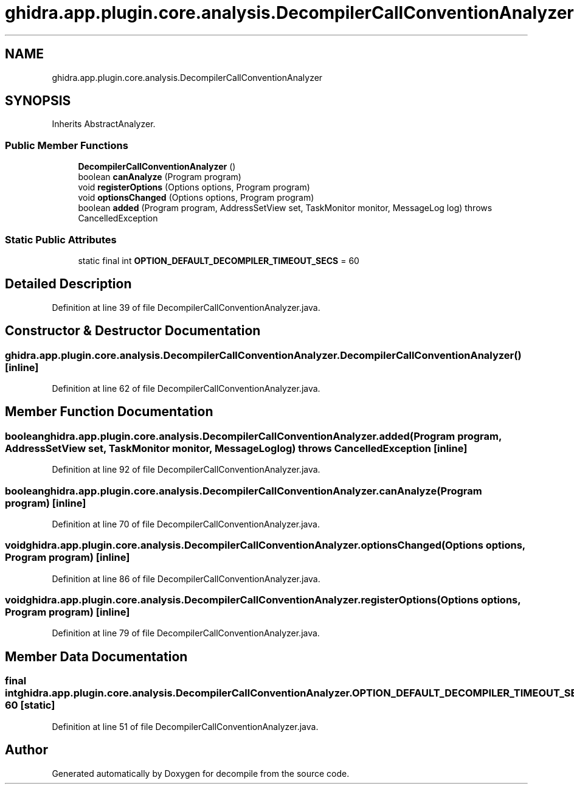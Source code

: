 .TH "ghidra.app.plugin.core.analysis.DecompilerCallConventionAnalyzer" 3 "Sun Apr 14 2019" "decompile" \" -*- nroff -*-
.ad l
.nh
.SH NAME
ghidra.app.plugin.core.analysis.DecompilerCallConventionAnalyzer
.SH SYNOPSIS
.br
.PP
.PP
Inherits AbstractAnalyzer\&.
.SS "Public Member Functions"

.in +1c
.ti -1c
.RI "\fBDecompilerCallConventionAnalyzer\fP ()"
.br
.ti -1c
.RI "boolean \fBcanAnalyze\fP (Program program)"
.br
.ti -1c
.RI "void \fBregisterOptions\fP (Options options, Program program)"
.br
.ti -1c
.RI "void \fBoptionsChanged\fP (Options options, Program program)"
.br
.ti -1c
.RI "boolean \fBadded\fP (Program program, AddressSetView set, TaskMonitor monitor, MessageLog log)  throws CancelledException "
.br
.in -1c
.SS "Static Public Attributes"

.in +1c
.ti -1c
.RI "static final int \fBOPTION_DEFAULT_DECOMPILER_TIMEOUT_SECS\fP = 60"
.br
.in -1c
.SH "Detailed Description"
.PP 
Definition at line 39 of file DecompilerCallConventionAnalyzer\&.java\&.
.SH "Constructor & Destructor Documentation"
.PP 
.SS "ghidra\&.app\&.plugin\&.core\&.analysis\&.DecompilerCallConventionAnalyzer\&.DecompilerCallConventionAnalyzer ()\fC [inline]\fP"

.PP
Definition at line 62 of file DecompilerCallConventionAnalyzer\&.java\&.
.SH "Member Function Documentation"
.PP 
.SS "boolean ghidra\&.app\&.plugin\&.core\&.analysis\&.DecompilerCallConventionAnalyzer\&.added (Program program, AddressSetView set, TaskMonitor monitor, MessageLog log) throws CancelledException\fC [inline]\fP"

.PP
Definition at line 92 of file DecompilerCallConventionAnalyzer\&.java\&.
.SS "boolean ghidra\&.app\&.plugin\&.core\&.analysis\&.DecompilerCallConventionAnalyzer\&.canAnalyze (Program program)\fC [inline]\fP"

.PP
Definition at line 70 of file DecompilerCallConventionAnalyzer\&.java\&.
.SS "void ghidra\&.app\&.plugin\&.core\&.analysis\&.DecompilerCallConventionAnalyzer\&.optionsChanged (Options options, Program program)\fC [inline]\fP"

.PP
Definition at line 86 of file DecompilerCallConventionAnalyzer\&.java\&.
.SS "void ghidra\&.app\&.plugin\&.core\&.analysis\&.DecompilerCallConventionAnalyzer\&.registerOptions (Options options, Program program)\fC [inline]\fP"

.PP
Definition at line 79 of file DecompilerCallConventionAnalyzer\&.java\&.
.SH "Member Data Documentation"
.PP 
.SS "final int ghidra\&.app\&.plugin\&.core\&.analysis\&.DecompilerCallConventionAnalyzer\&.OPTION_DEFAULT_DECOMPILER_TIMEOUT_SECS = 60\fC [static]\fP"

.PP
Definition at line 51 of file DecompilerCallConventionAnalyzer\&.java\&.

.SH "Author"
.PP 
Generated automatically by Doxygen for decompile from the source code\&.
